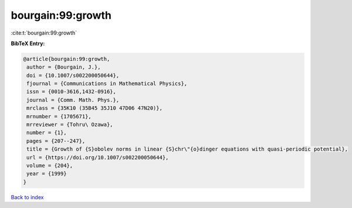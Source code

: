 bourgain:99:growth
==================

:cite:t:`bourgain:99:growth`

**BibTeX Entry:**

.. code-block:: bibtex

   @article{bourgain:99:growth,
    author = {Bourgain, J.},
    doi = {10.1007/s002200050644},
    fjournal = {Communications in Mathematical Physics},
    issn = {0010-3616,1432-0916},
    journal = {Comm. Math. Phys.},
    mrclass = {35K10 (35B45 35J10 47D06 47N20)},
    mrnumber = {1705671},
    mrreviewer = {Tohru\ Ozawa},
    number = {1},
    pages = {207--247},
    title = {Growth of {S}obolev norms in linear {S}chr\"{o}dinger equations with quasi-periodic potential},
    url = {https://doi.org/10.1007/s002200050644},
    volume = {204},
    year = {1999}
   }

`Back to index <../By-Cite-Keys.rst>`_
